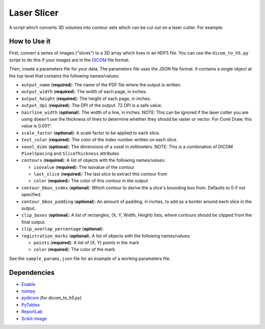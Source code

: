 Laser Slicer
============

A script which converts 3D volumes into contour sets which can be cut out on a
laser cutter. For example:

.. image:: head_ct.png

How to Use it
-------------

First, convert a series of images ("slices") to a 3D array which lives in an
HDF5 file. You can use the ``dicom_to_h5.py`` script to do this if your images
are in the `DICOM <http://en.wikipedia.org/wiki/DICOM>`_ file format.

Then, create a parameters file for your data. The parameters file uses the JSON
file format. It contains a single object at the top level that contains the
following names/values:

* ``output_name`` (**required**): The name of the PDF file where the output is
  written.
* ``output_width`` (**required**): The width of each page, in inches.
* ``output_height`` (**required**): The height of each page, in inches.
* ``output_dpi`` (**required**): The DPI of the output. 72 DPI is a safe value.
* ``hairline_width`` (**optional**): The width of a line, in inches. NOTE: This
  can be ignored if the laser cutter you are using doesn't use the thickness
  of lines to determine whether they should be raster or vector. For Corel
  Draw, this value is 0.001".
* ``scale_factor`` (**optional**): A scale factor to be applied to each slice.
* ``text_color`` (**required**): The color of the index number written on each
  slice.
* ``voxel_dims`` (**optional**): The dimensions of a voxel in millimeters.
  NOTE: This is a combination of DICOM ``PixelSpacing`` and ``SliceThickness``
  attributes
* ``contours`` (**required**): A list of objects with the following names/values:

  * ``isovalue`` (**required**): The isovalue of the contour
  * ``last_slice`` (**required**): The last slice to extract this contour from
  * ``color`` (**required**): The color of this contour in the output

* ``contour_bbox_index`` (**optional**): Which contour to derive the a slice's
  bounding box from. Defaults to 0 if not specified.
* ``contour_bbox_padding`` (**optional**): An amount of padding, in inches, to
  add as a border around each slice in the output.
* ``clip_boxes`` (**optional**): A list of rectangles, (X, Y, Width, Height)
  lists, where contours should be clipped from the final output. 
* ``clip_overlap_percentage`` (**optional**):
* ``registration_marks`` (**optional**): A list of objects with the following
  names/values:

  * ``points`` (**required**): A list of (X, Y) points in the mark
  * ``color`` (**required**): The color of the mark.

See the ``sample_params.json`` file for an example of a working parameters file.

Dependencies
------------
* `Enable <http://github.com/enthought/enable>`_
* `numpy <http://www.numpy.org/>`_
* `pydicom <https://code.google.com/p/pydicom/>`_ (for `dicom_to_h5.py`)
* `PyTables <http://www.pytables.org>`_
* `ReportLab <http://www.reportlab.com/opensource/>`_
* `Scikit-image <http://scikit-image.org/>`_
